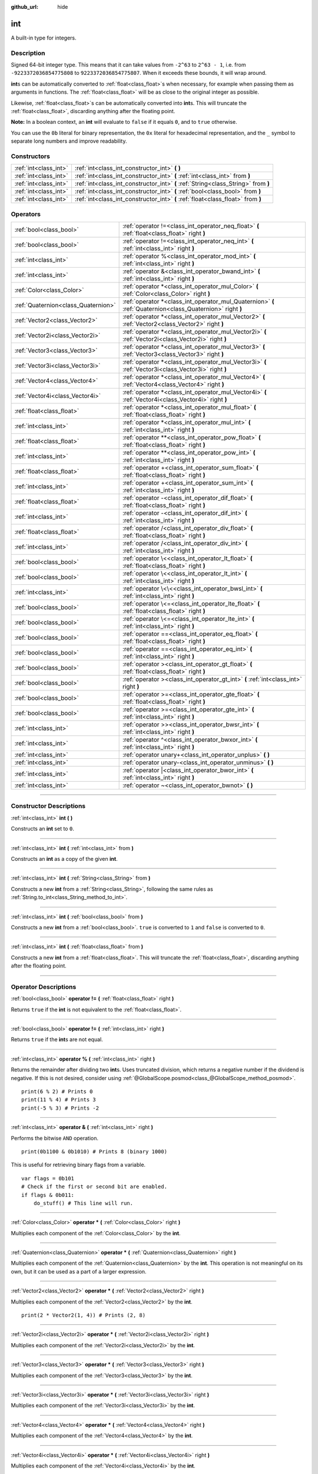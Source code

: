 :github_url: hide

.. DO NOT EDIT THIS FILE!!!
.. Generated automatically from Godot engine sources.
.. Generator: https://github.com/godotengine/godot/tree/master/doc/tools/make_rst.py.
.. XML source: https://github.com/godotengine/godot/tree/master/doc/classes/int.xml.

.. _class_int:

int
===

A built-in type for integers.

.. rst-class:: classref-introduction-group

Description
-----------

Signed 64-bit integer type. This means that it can take values from ``-2^63`` to ``2^63 - 1``, i.e. from ``-9223372036854775808`` to ``9223372036854775807``. When it exceeds these bounds, it will wrap around.

\ **int**\ s can be automatically converted to :ref:`float<class_float>`\ s when necessary, for example when passing them as arguments in functions. The :ref:`float<class_float>` will be as close to the original integer as possible.

Likewise, :ref:`float<class_float>`\ s can be automatically converted into **int**\ s. This will truncate the :ref:`float<class_float>`, discarding anything after the floating point.

\ **Note:** In a boolean context, an **int** will evaluate to ``false`` if it equals ``0``, and to ``true`` otherwise.


.. tabs::

 .. code-tab:: gdscript

    var x: int = 1 # x is 1
    x = 4.2 # x is 4, because 4.2 gets truncated
    var max_int = 9223372036854775807 # Biggest value an int can store
    max_int += 1 # max_int is -9223372036854775808, because it wrapped around

 .. code-tab:: csharp

    int x = 1; // x is 1
    x = (int)4.2; // x is 4, because 4.2 gets truncated
    // We use long below, because GDScript's int is 64-bit while C#'s int is 32-bit.
    long maxLong = 9223372036854775807; // Biggest value a long can store
    maxLong++; // maxLong is now -9223372036854775808, because it wrapped around.
    
    // Alternatively with C#'s 32-bit int type, which has a smaller maximum value.
    int maxInt = 2147483647; // Biggest value an int can store
    maxInt++; // maxInt is now -2147483648, because it wrapped around



You can use the ``0b`` literal for binary representation, the ``0x`` literal for hexadecimal representation, and the ``_`` symbol to separate long numbers and improve readability.


.. tabs::

 .. code-tab:: gdscript

    var x = 0b1001 # x is 9
    var y = 0xF5 # y is 245
    var z = 10_000_000 # z is 10000000

 .. code-tab:: csharp

    int x = 0b1001; // x is 9
    int y = 0xF5; // y is 245
    int z = 10_000_000; // z is 10000000



.. rst-class:: classref-reftable-group

Constructors
------------

.. table::
   :widths: auto

   +-----------------------+------------------------------------------------------------------------------------+
   | :ref:`int<class_int>` | :ref:`int<class_int_constructor_int>` **(** **)**                                  |
   +-----------------------+------------------------------------------------------------------------------------+
   | :ref:`int<class_int>` | :ref:`int<class_int_constructor_int>` **(** :ref:`int<class_int>` from **)**       |
   +-----------------------+------------------------------------------------------------------------------------+
   | :ref:`int<class_int>` | :ref:`int<class_int_constructor_int>` **(** :ref:`String<class_String>` from **)** |
   +-----------------------+------------------------------------------------------------------------------------+
   | :ref:`int<class_int>` | :ref:`int<class_int_constructor_int>` **(** :ref:`bool<class_bool>` from **)**     |
   +-----------------------+------------------------------------------------------------------------------------+
   | :ref:`int<class_int>` | :ref:`int<class_int_constructor_int>` **(** :ref:`float<class_float>` from **)**   |
   +-----------------------+------------------------------------------------------------------------------------+

.. rst-class:: classref-reftable-group

Operators
---------

.. table::
   :widths: auto

   +-------------------------------------+------------------------------------------------------------------------------------------------------------+
   | :ref:`bool<class_bool>`             | :ref:`operator !=<class_int_operator_neq_float>` **(** :ref:`float<class_float>` right **)**               |
   +-------------------------------------+------------------------------------------------------------------------------------------------------------+
   | :ref:`bool<class_bool>`             | :ref:`operator !=<class_int_operator_neq_int>` **(** :ref:`int<class_int>` right **)**                     |
   +-------------------------------------+------------------------------------------------------------------------------------------------------------+
   | :ref:`int<class_int>`               | :ref:`operator %<class_int_operator_mod_int>` **(** :ref:`int<class_int>` right **)**                      |
   +-------------------------------------+------------------------------------------------------------------------------------------------------------+
   | :ref:`int<class_int>`               | :ref:`operator &<class_int_operator_bwand_int>` **(** :ref:`int<class_int>` right **)**                    |
   +-------------------------------------+------------------------------------------------------------------------------------------------------------+
   | :ref:`Color<class_Color>`           | :ref:`operator *<class_int_operator_mul_Color>` **(** :ref:`Color<class_Color>` right **)**                |
   +-------------------------------------+------------------------------------------------------------------------------------------------------------+
   | :ref:`Quaternion<class_Quaternion>` | :ref:`operator *<class_int_operator_mul_Quaternion>` **(** :ref:`Quaternion<class_Quaternion>` right **)** |
   +-------------------------------------+------------------------------------------------------------------------------------------------------------+
   | :ref:`Vector2<class_Vector2>`       | :ref:`operator *<class_int_operator_mul_Vector2>` **(** :ref:`Vector2<class_Vector2>` right **)**          |
   +-------------------------------------+------------------------------------------------------------------------------------------------------------+
   | :ref:`Vector2i<class_Vector2i>`     | :ref:`operator *<class_int_operator_mul_Vector2i>` **(** :ref:`Vector2i<class_Vector2i>` right **)**       |
   +-------------------------------------+------------------------------------------------------------------------------------------------------------+
   | :ref:`Vector3<class_Vector3>`       | :ref:`operator *<class_int_operator_mul_Vector3>` **(** :ref:`Vector3<class_Vector3>` right **)**          |
   +-------------------------------------+------------------------------------------------------------------------------------------------------------+
   | :ref:`Vector3i<class_Vector3i>`     | :ref:`operator *<class_int_operator_mul_Vector3i>` **(** :ref:`Vector3i<class_Vector3i>` right **)**       |
   +-------------------------------------+------------------------------------------------------------------------------------------------------------+
   | :ref:`Vector4<class_Vector4>`       | :ref:`operator *<class_int_operator_mul_Vector4>` **(** :ref:`Vector4<class_Vector4>` right **)**          |
   +-------------------------------------+------------------------------------------------------------------------------------------------------------+
   | :ref:`Vector4i<class_Vector4i>`     | :ref:`operator *<class_int_operator_mul_Vector4i>` **(** :ref:`Vector4i<class_Vector4i>` right **)**       |
   +-------------------------------------+------------------------------------------------------------------------------------------------------------+
   | :ref:`float<class_float>`           | :ref:`operator *<class_int_operator_mul_float>` **(** :ref:`float<class_float>` right **)**                |
   +-------------------------------------+------------------------------------------------------------------------------------------------------------+
   | :ref:`int<class_int>`               | :ref:`operator *<class_int_operator_mul_int>` **(** :ref:`int<class_int>` right **)**                      |
   +-------------------------------------+------------------------------------------------------------------------------------------------------------+
   | :ref:`float<class_float>`           | :ref:`operator **<class_int_operator_pow_float>` **(** :ref:`float<class_float>` right **)**               |
   +-------------------------------------+------------------------------------------------------------------------------------------------------------+
   | :ref:`int<class_int>`               | :ref:`operator **<class_int_operator_pow_int>` **(** :ref:`int<class_int>` right **)**                     |
   +-------------------------------------+------------------------------------------------------------------------------------------------------------+
   | :ref:`float<class_float>`           | :ref:`operator +<class_int_operator_sum_float>` **(** :ref:`float<class_float>` right **)**                |
   +-------------------------------------+------------------------------------------------------------------------------------------------------------+
   | :ref:`int<class_int>`               | :ref:`operator +<class_int_operator_sum_int>` **(** :ref:`int<class_int>` right **)**                      |
   +-------------------------------------+------------------------------------------------------------------------------------------------------------+
   | :ref:`float<class_float>`           | :ref:`operator -<class_int_operator_dif_float>` **(** :ref:`float<class_float>` right **)**                |
   +-------------------------------------+------------------------------------------------------------------------------------------------------------+
   | :ref:`int<class_int>`               | :ref:`operator -<class_int_operator_dif_int>` **(** :ref:`int<class_int>` right **)**                      |
   +-------------------------------------+------------------------------------------------------------------------------------------------------------+
   | :ref:`float<class_float>`           | :ref:`operator /<class_int_operator_div_float>` **(** :ref:`float<class_float>` right **)**                |
   +-------------------------------------+------------------------------------------------------------------------------------------------------------+
   | :ref:`int<class_int>`               | :ref:`operator /<class_int_operator_div_int>` **(** :ref:`int<class_int>` right **)**                      |
   +-------------------------------------+------------------------------------------------------------------------------------------------------------+
   | :ref:`bool<class_bool>`             | :ref:`operator \<<class_int_operator_lt_float>` **(** :ref:`float<class_float>` right **)**                |
   +-------------------------------------+------------------------------------------------------------------------------------------------------------+
   | :ref:`bool<class_bool>`             | :ref:`operator \<<class_int_operator_lt_int>` **(** :ref:`int<class_int>` right **)**                      |
   +-------------------------------------+------------------------------------------------------------------------------------------------------------+
   | :ref:`int<class_int>`               | :ref:`operator \<\<<class_int_operator_bwsl_int>` **(** :ref:`int<class_int>` right **)**                  |
   +-------------------------------------+------------------------------------------------------------------------------------------------------------+
   | :ref:`bool<class_bool>`             | :ref:`operator \<=<class_int_operator_lte_float>` **(** :ref:`float<class_float>` right **)**              |
   +-------------------------------------+------------------------------------------------------------------------------------------------------------+
   | :ref:`bool<class_bool>`             | :ref:`operator \<=<class_int_operator_lte_int>` **(** :ref:`int<class_int>` right **)**                    |
   +-------------------------------------+------------------------------------------------------------------------------------------------------------+
   | :ref:`bool<class_bool>`             | :ref:`operator ==<class_int_operator_eq_float>` **(** :ref:`float<class_float>` right **)**                |
   +-------------------------------------+------------------------------------------------------------------------------------------------------------+
   | :ref:`bool<class_bool>`             | :ref:`operator ==<class_int_operator_eq_int>` **(** :ref:`int<class_int>` right **)**                      |
   +-------------------------------------+------------------------------------------------------------------------------------------------------------+
   | :ref:`bool<class_bool>`             | :ref:`operator ><class_int_operator_gt_float>` **(** :ref:`float<class_float>` right **)**                 |
   +-------------------------------------+------------------------------------------------------------------------------------------------------------+
   | :ref:`bool<class_bool>`             | :ref:`operator ><class_int_operator_gt_int>` **(** :ref:`int<class_int>` right **)**                       |
   +-------------------------------------+------------------------------------------------------------------------------------------------------------+
   | :ref:`bool<class_bool>`             | :ref:`operator >=<class_int_operator_gte_float>` **(** :ref:`float<class_float>` right **)**               |
   +-------------------------------------+------------------------------------------------------------------------------------------------------------+
   | :ref:`bool<class_bool>`             | :ref:`operator >=<class_int_operator_gte_int>` **(** :ref:`int<class_int>` right **)**                     |
   +-------------------------------------+------------------------------------------------------------------------------------------------------------+
   | :ref:`int<class_int>`               | :ref:`operator >><class_int_operator_bwsr_int>` **(** :ref:`int<class_int>` right **)**                    |
   +-------------------------------------+------------------------------------------------------------------------------------------------------------+
   | :ref:`int<class_int>`               | :ref:`operator ^<class_int_operator_bwxor_int>` **(** :ref:`int<class_int>` right **)**                    |
   +-------------------------------------+------------------------------------------------------------------------------------------------------------+
   | :ref:`int<class_int>`               | :ref:`operator unary+<class_int_operator_unplus>` **(** **)**                                              |
   +-------------------------------------+------------------------------------------------------------------------------------------------------------+
   | :ref:`int<class_int>`               | :ref:`operator unary-<class_int_operator_unminus>` **(** **)**                                             |
   +-------------------------------------+------------------------------------------------------------------------------------------------------------+
   | :ref:`int<class_int>`               | :ref:`operator |<class_int_operator_bwor_int>` **(** :ref:`int<class_int>` right **)**                     |
   +-------------------------------------+------------------------------------------------------------------------------------------------------------+
   | :ref:`int<class_int>`               | :ref:`operator ~<class_int_operator_bwnot>` **(** **)**                                                    |
   +-------------------------------------+------------------------------------------------------------------------------------------------------------+

.. rst-class:: classref-section-separator

----

.. rst-class:: classref-descriptions-group

Constructor Descriptions
------------------------

.. _class_int_constructor_int:

.. rst-class:: classref-constructor

:ref:`int<class_int>` **int** **(** **)**

Constructs an **int** set to ``0``.

.. rst-class:: classref-item-separator

----

.. rst-class:: classref-constructor

:ref:`int<class_int>` **int** **(** :ref:`int<class_int>` from **)**

Constructs an **int** as a copy of the given **int**.

.. rst-class:: classref-item-separator

----

.. rst-class:: classref-constructor

:ref:`int<class_int>` **int** **(** :ref:`String<class_String>` from **)**

Constructs a new **int** from a :ref:`String<class_String>`, following the same rules as :ref:`String.to_int<class_String_method_to_int>`.

.. rst-class:: classref-item-separator

----

.. rst-class:: classref-constructor

:ref:`int<class_int>` **int** **(** :ref:`bool<class_bool>` from **)**

Constructs a new **int** from a :ref:`bool<class_bool>`. ``true`` is converted to ``1`` and ``false`` is converted to ``0``.

.. rst-class:: classref-item-separator

----

.. rst-class:: classref-constructor

:ref:`int<class_int>` **int** **(** :ref:`float<class_float>` from **)**

Constructs a new **int** from a :ref:`float<class_float>`. This will truncate the :ref:`float<class_float>`, discarding anything after the floating point.

.. rst-class:: classref-section-separator

----

.. rst-class:: classref-descriptions-group

Operator Descriptions
---------------------

.. _class_int_operator_neq_float:

.. rst-class:: classref-operator

:ref:`bool<class_bool>` **operator !=** **(** :ref:`float<class_float>` right **)**

Returns ``true`` if the **int** is not equivalent to the :ref:`float<class_float>`.

.. rst-class:: classref-item-separator

----

.. _class_int_operator_neq_int:

.. rst-class:: classref-operator

:ref:`bool<class_bool>` **operator !=** **(** :ref:`int<class_int>` right **)**

Returns ``true`` if the **int**\ s are not equal.

.. rst-class:: classref-item-separator

----

.. _class_int_operator_mod_int:

.. rst-class:: classref-operator

:ref:`int<class_int>` **operator %** **(** :ref:`int<class_int>` right **)**

Returns the remainder after dividing two **int**\ s. Uses truncated division, which returns a negative number if the dividend is negative. If this is not desired, consider using :ref:`@GlobalScope.posmod<class_@GlobalScope_method_posmod>`.

::

    print(6 % 2) # Prints 0
    print(11 % 4) # Prints 3
    print(-5 % 3) # Prints -2

.. rst-class:: classref-item-separator

----

.. _class_int_operator_bwand_int:

.. rst-class:: classref-operator

:ref:`int<class_int>` **operator &** **(** :ref:`int<class_int>` right **)**

Performs the bitwise ``AND`` operation.

::

    print(0b1100 & 0b1010) # Prints 8 (binary 1000)

This is useful for retrieving binary flags from a variable.

::

    var flags = 0b101
    # Check if the first or second bit are enabled.
    if flags & 0b011:
        do_stuff() # This line will run.

.. rst-class:: classref-item-separator

----

.. _class_int_operator_mul_Color:

.. rst-class:: classref-operator

:ref:`Color<class_Color>` **operator *** **(** :ref:`Color<class_Color>` right **)**

Multiplies each component of the :ref:`Color<class_Color>` by the **int**.

.. rst-class:: classref-item-separator

----

.. _class_int_operator_mul_Quaternion:

.. rst-class:: classref-operator

:ref:`Quaternion<class_Quaternion>` **operator *** **(** :ref:`Quaternion<class_Quaternion>` right **)**

Multiplies each component of the :ref:`Quaternion<class_Quaternion>` by the **int**. This operation is not meaningful on its own, but it can be used as a part of a larger expression.

.. rst-class:: classref-item-separator

----

.. _class_int_operator_mul_Vector2:

.. rst-class:: classref-operator

:ref:`Vector2<class_Vector2>` **operator *** **(** :ref:`Vector2<class_Vector2>` right **)**

Multiplies each component of the :ref:`Vector2<class_Vector2>` by the **int**.

::

    print(2 * Vector2(1, 4)) # Prints (2, 8)

.. rst-class:: classref-item-separator

----

.. _class_int_operator_mul_Vector2i:

.. rst-class:: classref-operator

:ref:`Vector2i<class_Vector2i>` **operator *** **(** :ref:`Vector2i<class_Vector2i>` right **)**

Multiplies each component of the :ref:`Vector2i<class_Vector2i>` by the **int**.

.. rst-class:: classref-item-separator

----

.. _class_int_operator_mul_Vector3:

.. rst-class:: classref-operator

:ref:`Vector3<class_Vector3>` **operator *** **(** :ref:`Vector3<class_Vector3>` right **)**

Multiplies each component of the :ref:`Vector3<class_Vector3>` by the **int**.

.. rst-class:: classref-item-separator

----

.. _class_int_operator_mul_Vector3i:

.. rst-class:: classref-operator

:ref:`Vector3i<class_Vector3i>` **operator *** **(** :ref:`Vector3i<class_Vector3i>` right **)**

Multiplies each component of the :ref:`Vector3i<class_Vector3i>` by the **int**.

.. rst-class:: classref-item-separator

----

.. _class_int_operator_mul_Vector4:

.. rst-class:: classref-operator

:ref:`Vector4<class_Vector4>` **operator *** **(** :ref:`Vector4<class_Vector4>` right **)**

Multiplies each component of the :ref:`Vector4<class_Vector4>` by the **int**.

.. rst-class:: classref-item-separator

----

.. _class_int_operator_mul_Vector4i:

.. rst-class:: classref-operator

:ref:`Vector4i<class_Vector4i>` **operator *** **(** :ref:`Vector4i<class_Vector4i>` right **)**

Multiplies each component of the :ref:`Vector4i<class_Vector4i>` by the **int**.

.. rst-class:: classref-item-separator

----

.. _class_int_operator_mul_float:

.. rst-class:: classref-operator

:ref:`float<class_float>` **operator *** **(** :ref:`float<class_float>` right **)**

Multiplies the :ref:`float<class_float>` by the **int**. The result is a :ref:`float<class_float>`.

.. rst-class:: classref-item-separator

----

.. _class_int_operator_mul_int:

.. rst-class:: classref-operator

:ref:`int<class_int>` **operator *** **(** :ref:`int<class_int>` right **)**

Multiplies the two **int**\ s.

.. rst-class:: classref-item-separator

----

.. _class_int_operator_pow_float:

.. rst-class:: classref-operator

:ref:`float<class_float>` **operator **** **(** :ref:`float<class_float>` right **)**

Raises an **int** to a power of a :ref:`float<class_float>`. The result is a :ref:`float<class_float>`.

::

    print(2 ** 0.5) # Prints 1.4142135623731

.. rst-class:: classref-item-separator

----

.. _class_int_operator_pow_int:

.. rst-class:: classref-operator

:ref:`int<class_int>` **operator **** **(** :ref:`int<class_int>` right **)**

Raises the left **int** to a power of the right **int**.

::

    print(3 ** 4) # Prints 81

.. rst-class:: classref-item-separator

----

.. _class_int_operator_sum_float:

.. rst-class:: classref-operator

:ref:`float<class_float>` **operator +** **(** :ref:`float<class_float>` right **)**

Adds the **int** and the :ref:`float<class_float>`. The result is a :ref:`float<class_float>`.

.. rst-class:: classref-item-separator

----

.. _class_int_operator_sum_int:

.. rst-class:: classref-operator

:ref:`int<class_int>` **operator +** **(** :ref:`int<class_int>` right **)**

Adds the two **int**\ s.

.. rst-class:: classref-item-separator

----

.. _class_int_operator_dif_float:

.. rst-class:: classref-operator

:ref:`float<class_float>` **operator -** **(** :ref:`float<class_float>` right **)**

Subtracts the :ref:`float<class_float>` from the **int**. The result is a :ref:`float<class_float>`.

.. rst-class:: classref-item-separator

----

.. _class_int_operator_dif_int:

.. rst-class:: classref-operator

:ref:`int<class_int>` **operator -** **(** :ref:`int<class_int>` right **)**

Subtracts the two **int**\ s.

.. rst-class:: classref-item-separator

----

.. _class_int_operator_div_float:

.. rst-class:: classref-operator

:ref:`float<class_float>` **operator /** **(** :ref:`float<class_float>` right **)**

Divides the **int** by the :ref:`float<class_float>`. The result is a :ref:`float<class_float>`.

::

    print(10 / 3.0) # Prints 3.33333333333333

.. rst-class:: classref-item-separator

----

.. _class_int_operator_div_int:

.. rst-class:: classref-operator

:ref:`int<class_int>` **operator /** **(** :ref:`int<class_int>` right **)**

Divides the two **int**\ s. The result is an **int**. This will truncate the :ref:`float<class_float>`, discarding anything after the floating point.

::

    print(6 / 2) # Prints 3
    print(5 / 3) # Prints 1

.. rst-class:: classref-item-separator

----

.. _class_int_operator_lt_float:

.. rst-class:: classref-operator

:ref:`bool<class_bool>` **operator <** **(** :ref:`float<class_float>` right **)**

Returns ``true`` if the **int** is less than the :ref:`float<class_float>`.

.. rst-class:: classref-item-separator

----

.. _class_int_operator_lt_int:

.. rst-class:: classref-operator

:ref:`bool<class_bool>` **operator <** **(** :ref:`int<class_int>` right **)**

Returns ``true`` if the left **int** is less than the right **int**.

.. rst-class:: classref-item-separator

----

.. _class_int_operator_bwsl_int:

.. rst-class:: classref-operator

:ref:`int<class_int>` **operator <<** **(** :ref:`int<class_int>` right **)**

Performs the bitwise shift left operation. Effectively the same as multiplying by a power of 2.

::

    print(0b1010 << 1) # Prints 20 (binary 10100)
    print(0b1010 << 3) # Prints 80 (binary 1010000)

.. rst-class:: classref-item-separator

----

.. _class_int_operator_lte_float:

.. rst-class:: classref-operator

:ref:`bool<class_bool>` **operator <=** **(** :ref:`float<class_float>` right **)**

Returns ``true`` if the **int** is less than or equal to the :ref:`float<class_float>`.

.. rst-class:: classref-item-separator

----

.. _class_int_operator_lte_int:

.. rst-class:: classref-operator

:ref:`bool<class_bool>` **operator <=** **(** :ref:`int<class_int>` right **)**

Returns ``true`` if the left **int** is less than or equal to the right **int**.

.. rst-class:: classref-item-separator

----

.. _class_int_operator_eq_float:

.. rst-class:: classref-operator

:ref:`bool<class_bool>` **operator ==** **(** :ref:`float<class_float>` right **)**

Returns ``true`` if the **int** is equal to the :ref:`float<class_float>`.

.. rst-class:: classref-item-separator

----

.. _class_int_operator_eq_int:

.. rst-class:: classref-operator

:ref:`bool<class_bool>` **operator ==** **(** :ref:`int<class_int>` right **)**

Returns ``true`` if the two **int**\ s are equal.

.. rst-class:: classref-item-separator

----

.. _class_int_operator_gt_float:

.. rst-class:: classref-operator

:ref:`bool<class_bool>` **operator >** **(** :ref:`float<class_float>` right **)**

Returns ``true`` if the **int** is greater than the :ref:`float<class_float>`.

.. rst-class:: classref-item-separator

----

.. _class_int_operator_gt_int:

.. rst-class:: classref-operator

:ref:`bool<class_bool>` **operator >** **(** :ref:`int<class_int>` right **)**

Returns ``true`` if the left **int** is greater than the right **int**.

.. rst-class:: classref-item-separator

----

.. _class_int_operator_gte_float:

.. rst-class:: classref-operator

:ref:`bool<class_bool>` **operator >=** **(** :ref:`float<class_float>` right **)**

Returns ``true`` if the **int** is greater than or equal to the :ref:`float<class_float>`.

.. rst-class:: classref-item-separator

----

.. _class_int_operator_gte_int:

.. rst-class:: classref-operator

:ref:`bool<class_bool>` **operator >=** **(** :ref:`int<class_int>` right **)**

Returns ``true`` if the left **int** is greater than or equal to the right **int**.

.. rst-class:: classref-item-separator

----

.. _class_int_operator_bwsr_int:

.. rst-class:: classref-operator

:ref:`int<class_int>` **operator >>** **(** :ref:`int<class_int>` right **)**

Performs the bitwise shift right operation. Effectively the same as dividing by a power of 2.

::

    print(0b1010 >> 1) # Prints 5 (binary 101)
    print(0b1010 >> 2) # Prints 2 (binary 10)

.. rst-class:: classref-item-separator

----

.. _class_int_operator_bwxor_int:

.. rst-class:: classref-operator

:ref:`int<class_int>` **operator ^** **(** :ref:`int<class_int>` right **)**

Performs the bitwise ``XOR`` operation.

::

    print(0b1100 ^ 0b1010) # Prints 6 (binary 110)

.. rst-class:: classref-item-separator

----

.. _class_int_operator_unplus:

.. rst-class:: classref-operator

:ref:`int<class_int>` **operator unary+** **(** **)**

Returns the same value as if the ``+`` was not there. Unary ``+`` does nothing, but sometimes it can make your code more readable.

.. rst-class:: classref-item-separator

----

.. _class_int_operator_unminus:

.. rst-class:: classref-operator

:ref:`int<class_int>` **operator unary-** **(** **)**

Returns the negated value of the **int**. If positive, turns the number negative. If negative, turns the number positive. If zero, does nothing.

.. rst-class:: classref-item-separator

----

.. _class_int_operator_bwor_int:

.. rst-class:: classref-operator

:ref:`int<class_int>` **operator |** **(** :ref:`int<class_int>` right **)**

Performs the bitwise ``OR`` operation.

::

    print(0b1100 | 0b1010) # Prints 14 (binary 1110)

This is useful for storing binary flags in a variable.

::

    var flags = 0
    flags |= 0b101 # Turn the first and third bits on.

.. rst-class:: classref-item-separator

----

.. _class_int_operator_bwnot:

.. rst-class:: classref-operator

:ref:`int<class_int>` **operator ~** **(** **)**

Performs the bitwise ``NOT`` operation on the **int**. Due to `2's complement <https://en.wikipedia.org/wiki/Two%27s_complement>`__, it's effectively equal to ``-(int + 1)``.

::

    print(~4) # Prints -5
    print(~(-7)) # Prints 6

.. |virtual| replace:: :abbr:`virtual (This method should typically be overridden by the user to have any effect.)`
.. |const| replace:: :abbr:`const (This method has no side effects. It doesn't modify any of the instance's member variables.)`
.. |vararg| replace:: :abbr:`vararg (This method accepts any number of arguments after the ones described here.)`
.. |constructor| replace:: :abbr:`constructor (This method is used to construct a type.)`
.. |static| replace:: :abbr:`static (This method doesn't need an instance to be called, so it can be called directly using the class name.)`
.. |operator| replace:: :abbr:`operator (This method describes a valid operator to use with this type as left-hand operand.)`
.. |bitfield| replace:: :abbr:`BitField (This value is an integer composed as a bitmask of the following flags.)`
